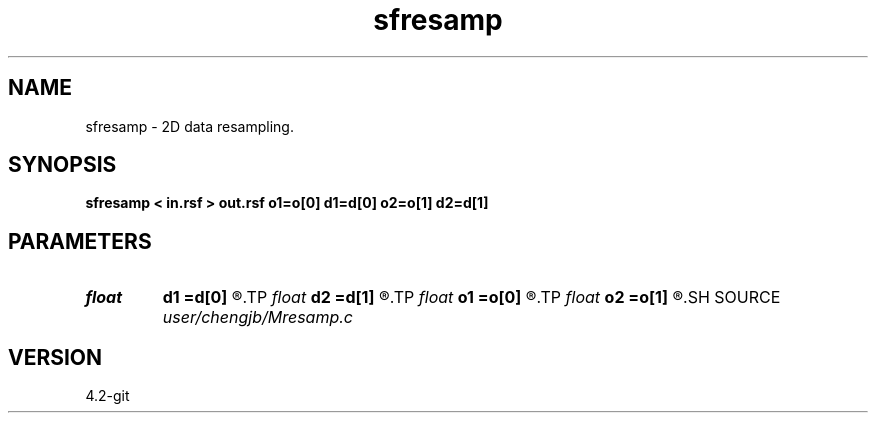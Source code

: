 .TH sfresamp 1  "APRIL 2023" Madagascar "Madagascar Manuals"
.SH NAME
sfresamp \- 2D data resampling. 
.SH SYNOPSIS
.B sfresamp < in.rsf > out.rsf o1=o[0] d1=d[0] o2=o[1] d2=d[1]
.SH PARAMETERS
.PD 0
.TP
.I float  
.B d1
.B =d[0]
.R  	sample interval on 1st axis
.TP
.I float  
.B d2
.B =d[1]
.R  	sample interval on 2nd axis
.TP
.I float  
.B o1
.B =o[0]
.R  	first sample sample on 1st axis
.TP
.I float  
.B o2
.B =o[1]
.R  	first sample on 2nd axis
.SH SOURCE
.I user/chengjb/Mresamp.c
.SH VERSION
4.2-git
